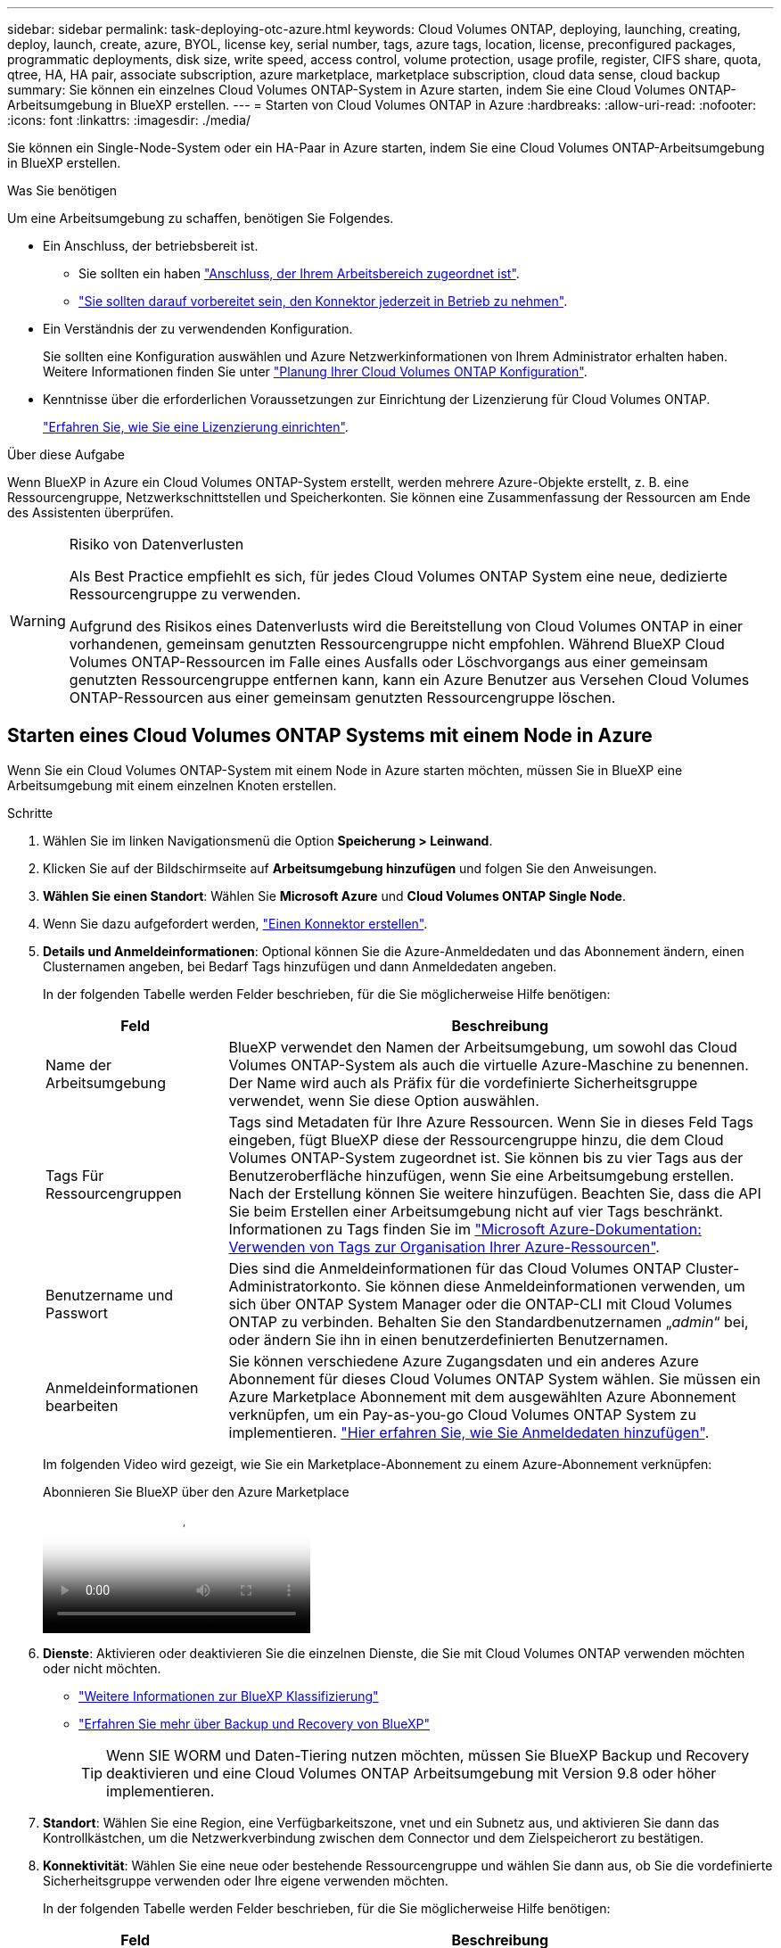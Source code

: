---
sidebar: sidebar 
permalink: task-deploying-otc-azure.html 
keywords: Cloud Volumes ONTAP, deploying, launching, creating, deploy, launch, create, azure, BYOL, license key, serial number, tags, azure tags, location, license, preconfigured packages, programmatic deployments, disk size, write speed, access control, volume protection, usage profile, register, CIFS share, quota, qtree, HA, HA pair, associate subscription, azure marketplace, marketplace subscription, cloud data sense, cloud backup 
summary: Sie können ein einzelnes Cloud Volumes ONTAP-System in Azure starten, indem Sie eine Cloud Volumes ONTAP-Arbeitsumgebung in BlueXP erstellen. 
---
= Starten von Cloud Volumes ONTAP in Azure
:hardbreaks:
:allow-uri-read: 
:nofooter: 
:icons: font
:linkattrs: 
:imagesdir: ./media/


[role="lead"]
Sie können ein Single-Node-System oder ein HA-Paar in Azure starten, indem Sie eine Cloud Volumes ONTAP-Arbeitsumgebung in BlueXP erstellen.

.Was Sie benötigen
Um eine Arbeitsumgebung zu schaffen, benötigen Sie Folgendes.

[[licensing]]
* Ein Anschluss, der betriebsbereit ist.
+
** Sie sollten ein haben https://docs.netapp.com/us-en/bluexp-setup-admin/task-quick-start-connector-azure.html["Anschluss, der Ihrem Arbeitsbereich zugeordnet ist"^].
** https://docs.netapp.com/us-en/bluexp-setup-admin/concept-connectors.html["Sie sollten darauf vorbereitet sein, den Konnektor jederzeit in Betrieb zu nehmen"^].


* Ein Verständnis der zu verwendenden Konfiguration.
+
Sie sollten eine Konfiguration auswählen und Azure Netzwerkinformationen von Ihrem Administrator erhalten haben. Weitere Informationen finden Sie unter link:task-planning-your-config-azure.html["Planung Ihrer Cloud Volumes ONTAP Konfiguration"^].

* Kenntnisse über die erforderlichen Voraussetzungen zur Einrichtung der Lizenzierung für Cloud Volumes ONTAP.
+
link:task-set-up-licensing-azure.html["Erfahren Sie, wie Sie eine Lizenzierung einrichten"^].



.Über diese Aufgabe
Wenn BlueXP in Azure ein Cloud Volumes ONTAP-System erstellt, werden mehrere Azure-Objekte erstellt, z. B. eine Ressourcengruppe, Netzwerkschnittstellen und Speicherkonten. Sie können eine Zusammenfassung der Ressourcen am Ende des Assistenten überprüfen.

[WARNING]
.Risiko von Datenverlusten
====
Als Best Practice empfiehlt es sich, für jedes Cloud Volumes ONTAP System eine neue, dedizierte Ressourcengruppe zu verwenden.

Aufgrund des Risikos eines Datenverlusts wird die Bereitstellung von Cloud Volumes ONTAP in einer vorhandenen, gemeinsam genutzten Ressourcengruppe nicht empfohlen. Während BlueXP Cloud Volumes ONTAP-Ressourcen im Falle eines Ausfalls oder Löschvorgangs aus einer gemeinsam genutzten Ressourcengruppe entfernen kann, kann ein Azure Benutzer aus Versehen Cloud Volumes ONTAP-Ressourcen aus einer gemeinsam genutzten Ressourcengruppe löschen.

====


== Starten eines Cloud Volumes ONTAP Systems mit einem Node in Azure

Wenn Sie ein Cloud Volumes ONTAP-System mit einem Node in Azure starten möchten, müssen Sie in BlueXP eine Arbeitsumgebung mit einem einzelnen Knoten erstellen.

.Schritte
. Wählen Sie im linken Navigationsmenü die Option *Speicherung > Leinwand*.
. [[Subscribe]]Klicken Sie auf der Bildschirmseite auf *Arbeitsumgebung hinzufügen* und folgen Sie den Anweisungen.
. *Wählen Sie einen Standort*: Wählen Sie *Microsoft Azure* und *Cloud Volumes ONTAP Single Node*.
. Wenn Sie dazu aufgefordert werden, https://docs.netapp.com/us-en/bluexp-setup-admin/task-quick-start-connector-azure.html["Einen Konnektor erstellen"^].
. *Details und Anmeldeinformationen*: Optional können Sie die Azure-Anmeldedaten und das Abonnement ändern, einen Clusternamen angeben, bei Bedarf Tags hinzufügen und dann Anmeldedaten angeben.
+
In der folgenden Tabelle werden Felder beschrieben, für die Sie möglicherweise Hilfe benötigen:

+
[cols="25,75"]
|===
| Feld | Beschreibung 


| Name der Arbeitsumgebung | BlueXP verwendet den Namen der Arbeitsumgebung, um sowohl das Cloud Volumes ONTAP-System als auch die virtuelle Azure-Maschine zu benennen. Der Name wird auch als Präfix für die vordefinierte Sicherheitsgruppe verwendet, wenn Sie diese Option auswählen. 


| Tags Für Ressourcengruppen | Tags sind Metadaten für Ihre Azure Ressourcen. Wenn Sie in dieses Feld Tags eingeben, fügt BlueXP diese der Ressourcengruppe hinzu, die dem Cloud Volumes ONTAP-System zugeordnet ist. Sie können bis zu vier Tags aus der Benutzeroberfläche hinzufügen, wenn Sie eine Arbeitsumgebung erstellen. Nach der Erstellung können Sie weitere hinzufügen. Beachten Sie, dass die API Sie beim Erstellen einer Arbeitsumgebung nicht auf vier Tags beschränkt. Informationen zu Tags finden Sie im https://azure.microsoft.com/documentation/articles/resource-group-using-tags/["Microsoft Azure-Dokumentation: Verwenden von Tags zur Organisation Ihrer Azure-Ressourcen"^]. 


| Benutzername und Passwort | Dies sind die Anmeldeinformationen für das Cloud Volumes ONTAP Cluster-Administratorkonto. Sie können diese Anmeldeinformationen verwenden, um sich über ONTAP System Manager oder die ONTAP-CLI mit Cloud Volumes ONTAP zu verbinden. Behalten Sie den Standardbenutzernamen „_admin_“ bei, oder ändern Sie ihn in einen benutzerdefinierten Benutzernamen. 


| [[Video]]Anmeldeinformationen bearbeiten | Sie können verschiedene Azure Zugangsdaten und ein anderes Azure Abonnement für dieses Cloud Volumes ONTAP System wählen. Sie müssen ein Azure Marketplace Abonnement mit dem ausgewählten Azure Abonnement verknüpfen, um ein Pay-as-you-go Cloud Volumes ONTAP System zu implementieren. https://docs.netapp.com/us-en/bluexp-setup-admin/task-adding-azure-accounts.html["Hier erfahren Sie, wie Sie Anmeldedaten hinzufügen"^]. 
|===
+
Im folgenden Video wird gezeigt, wie Sie ein Marketplace-Abonnement zu einem Azure-Abonnement verknüpfen:

+
.Abonnieren Sie BlueXP über den Azure Marketplace
video::b7e97509-2ecf-4fa0-b39b-b0510109a318[panopto]
. *Dienste*: Aktivieren oder deaktivieren Sie die einzelnen Dienste, die Sie mit Cloud Volumes ONTAP verwenden möchten oder nicht möchten.
+
** https://docs.netapp.com/us-en/bluexp-classification/concept-cloud-compliance.html["Weitere Informationen zur BlueXP Klassifizierung"^]
** https://docs.netapp.com/us-en/bluexp-backup-recovery/concept-backup-to-cloud.html["Erfahren Sie mehr über Backup und Recovery von BlueXP"^]
+

TIP: Wenn SIE WORM und Daten-Tiering nutzen möchten, müssen Sie BlueXP Backup und Recovery deaktivieren und eine Cloud Volumes ONTAP Arbeitsumgebung mit Version 9.8 oder höher implementieren.



. *Standort*: Wählen Sie eine Region, eine Verfügbarkeitszone, vnet und ein Subnetz aus, und aktivieren Sie dann das Kontrollkästchen, um die Netzwerkverbindung zwischen dem Connector und dem Zielspeicherort zu bestätigen.
. *Konnektivität*: Wählen Sie eine neue oder bestehende Ressourcengruppe und wählen Sie dann aus, ob Sie die vordefinierte Sicherheitsgruppe verwenden oder Ihre eigene verwenden möchten.
+
In der folgenden Tabelle werden Felder beschrieben, für die Sie möglicherweise Hilfe benötigen:

+
[cols="25,75"]
|===
| Feld | Beschreibung 


| Ressourcengruppe  a| 
Erstellen Sie eine neue Ressourcengruppe für Cloud Volumes ONTAP, oder verwenden Sie eine vorhandene Ressourcengruppe. Als Best Practice empfiehlt es sich, eine neue, dedizierte Ressourcengruppe für Cloud Volumes ONTAP zu verwenden. Es ist zwar möglich, Cloud Volumes ONTAP in einer vorhandenen, gemeinsam genutzten Ressourcengruppe bereitzustellen, jedoch wird dies aufgrund des Risikos eines Datenverlusts nicht empfohlen. Weitere Informationen finden Sie in der oben stehenden Warnung.


TIP: Wenn im Azure Konto, das Sie verwenden, der angezeigt wird https://docs.netapp.com/us-en/bluexp-setup-admin/reference-permissions-azure.html["Erforderliche Berechtigungen"^], BlueXP entfernt Cloud Volumes ONTAP-Ressourcen aus einer Ressourcengruppe, bei Ausfall oder Löschung der Bereitstellung.



| Sicherheitsgruppe wurde generiert  a| 
Wenn Sie BlueXP die Sicherheitsgruppe für Sie generieren lassen, müssen Sie festlegen, wie Sie den Datenverkehr zulassen:

** Wenn Sie *Selected vnet Only* wählen, ist die Quelle für eingehenden Datenverkehr der Subnetz-Bereich des ausgewählten vnet und der Subnetz-Bereich des vnet, in dem sich der Connector befindet. Dies ist die empfohlene Option.
** Wenn Sie *Alle VNets* wählen, ist die Quelle für eingehenden Datenverkehr der IP-Bereich 0.0.0.0/0.




| Verwenden Sie vorhandene | Wenn Sie eine vorhandene Sicherheitsgruppe auswählen, muss diese die Cloud Volumes ONTAP-Anforderungen erfüllen. link:https://docs.netapp.com/us-en/bluexp-cloud-volumes-ontap/reference-networking-azure.html#security-group-rules["Zeigen Sie die Standardsicherheitsgruppe an"^]. 
|===
. *Charging Methods and NSS Account*: Geben Sie an, welche Ladungsoption Sie mit diesem System verwenden möchten, und geben Sie dann ein NetApp Support Site Konto an.
+
** link:concept-licensing.html["Informieren Sie sich über Lizenzoptionen für Cloud Volumes ONTAP"^].
** link:task-set-up-licensing-azure.html["Erfahren Sie, wie Sie eine Lizenzierung einrichten"^].


. *Vorkonfigurierte Pakete*: Wählen Sie eines der Pakete, um schnell ein Cloud Volumes ONTAP System bereitzustellen, oder klicken Sie auf *eigene Konfiguration erstellen*.
+
Wenn Sie eines der Pakete auswählen, müssen Sie nur ein Volume angeben und dann die Konfiguration prüfen und genehmigen.

. *Lizenzierung*: Ändern Sie bei Bedarf die Cloud Volumes ONTAP-Version und wählen Sie einen virtuellen Maschinentyp aus.
+

NOTE: Wenn für die ausgewählte Version eine neuere Version von Release Candidate, General Availability oder Patch Release verfügbar ist, aktualisiert BlueXP das System auf diese Version, wenn die Arbeitsumgebung erstellt wird. Das Update erfolgt beispielsweise, wenn Sie Cloud Volumes ONTAP 9.13.1 und 9.13.1 P4 auswählen. Das Update erfolgt nicht von einem Release zum anderen, z. B. von 9.13 bis 9.14.

. *Abonnieren Sie den Azure Marketplace*: Sie sehen diese Seite, ob BlueXP programmatische Bereitstellungen von Cloud Volumes ONTAP nicht aktivieren könnte. Folgen Sie den auf dem Bildschirm aufgeführten Schritten. https://learn.microsoft.com/en-us/marketplace/programmatic-deploy-of-marketplace-products["Programmatische Bereitstellung von Marketplace-Produkten"^] Weitere Informationen finden Sie unter.
. *Zugrunde liegende Storage-Ressourcen*: Wählen Sie die Einstellungen für das anfängliche Aggregat: Einen Festplattentyp, eine Größe für jede Festplatte und ob Daten-Tiering zu Blob-Storage aktiviert werden soll.
+
Beachten Sie Folgendes:

+
** Der Festplattentyp ist für das anfängliche Volume. Sie können einen anderen Festplattentyp für nachfolgende Volumes auswählen.
** Die Festplattengröße ist für alle Festplatten im ursprünglichen Aggregat und für alle zusätzlichen Aggregate bestimmt, die BlueXP erzeugt, wenn Sie die einfache Bereitstellungsoption verwenden. Mithilfe der erweiterten Zuweisungsoption können Sie Aggregate erstellen, die eine andere Festplattengröße verwenden.
+
Hilfe bei der Auswahl von Datenträgertyp und link:https://docs.netapp.com/us-en/bluexp-cloud-volumes-ontap/task-planning-your-config-azure.html#size-your-system-in-azure["Dimensionierung Ihres Systems in Azure"^]-Größe finden Sie unter .

** Sie können eine bestimmte Volume-Tiering-Richtlinie auswählen, wenn Sie ein Volume erstellen oder bearbeiten.
** Wenn Sie das Daten-Tiering deaktivieren, können Sie es bei nachfolgenden Aggregaten aktivieren.
+
link:concept-data-tiering.html["Weitere Informationen zum Daten-Tiering"^].



. *Schreibgeschwindigkeit und WURM*:
+
.. Wählen Sie bei Bedarf * Normal* oder *High* Schreibgeschwindigkeit.
+
link:concept-write-speed.html["Erfahren Sie mehr über Schreibgeschwindigkeit"^].

.. Aktivieren Sie auf Wunsch den WORM-Storage (Write Once, Read Many).
+
Diese Option ist nur für bestimmte VM-Typen verfügbar. Informationen darüber, welche VM-Typen unterstützt werden, finden Sie unter link:https://docs.netapp.com/us-en/cloud-volumes-ontap-relnotes/reference-configs-azure.html#ha-pairs["Unterstützte Konfigurationen per Lizenz für HA-Paare"^].

+
WORM kann nicht aktiviert werden, wenn Daten-Tiering für Cloud Volumes ONTAP-Versionen 9.7 und darunter aktiviert wurde. Ein Wechsel- oder Downgrade auf Cloud Volumes ONTAP 9.8 ist nach Aktivierung VON WORM und Tiering gesperrt.

+
link:concept-worm.html["Erfahren Sie mehr über WORM Storage"^].

.. Wenn Sie DEN WORM-Speicher aktivieren, wählen Sie den Aufbewahrungszeitraum aus.


. *Create Volume*: Geben Sie Details für den neuen Datenträger ein oder klicken Sie auf *Skip*.
+
link:concept-client-protocols.html["Hier erhalten Sie Informationen zu den unterstützten Client-Protokollen und -Versionen"^].

+
Einige der Felder auf dieser Seite sind selbsterklärend. In der folgenden Tabelle werden Felder beschrieben, für die Sie möglicherweise Hilfe benötigen:

+
[cols="25,75"]
|===
| Feld | Beschreibung 


| Größe | Die maximale Größe, die Sie eingeben können, hängt weitgehend davon ab, ob Sie Thin Provisioning aktivieren, wodurch Sie ein Volume erstellen können, das größer ist als der derzeit verfügbare physische Storage. 


| Zugriffskontrolle (nur für NFS) | Eine Exportrichtlinie definiert die Clients im Subnetz, die auf das Volume zugreifen können. Standardmäßig gibt BlueXP einen Wert ein, der Zugriff auf alle Instanzen im Subnetz bietet. 


| Berechtigungen und Benutzer/Gruppen (nur für CIFS) | Mit diesen Feldern können Sie die Zugriffsebene auf eine Freigabe für Benutzer und Gruppen steuern (auch Zugriffssteuerungslisten oder ACLs genannt). Sie können lokale oder domänenbasierte Windows-Benutzer oder -Gruppen oder UNIX-Benutzer oder -Gruppen angeben. Wenn Sie einen Domain-Windows-Benutzernamen angeben, müssen Sie die Domäne des Benutzers mit dem Format Domain\Benutzername einschließen. 


| Snapshot-Richtlinie | Eine Snapshot Kopierrichtlinie gibt die Häufigkeit und Anzahl der automatisch erstellten NetApp Snapshot Kopien an. Bei einer NetApp Snapshot Kopie handelt es sich um ein zeitpunktgenaues Filesystem Image, das keine Performance-Einbußen aufweist und minimalen Storage erfordert. Sie können die Standardrichtlinie oder keine auswählen. Sie können keine für transiente Daten auswählen, z. B. tempdb für Microsoft SQL Server. 


| Erweiterte Optionen (nur für NFS) | Wählen Sie eine NFS-Version für das Volume: Entweder NFSv3 oder NFSv4. 


| Initiatorgruppe und IQN (nur für iSCSI) | ISCSI-Storage-Ziele werden LUNs (logische Einheiten) genannt und Hosts als Standard-Block-Geräte präsentiert. Initiatorgruppen sind Tabellen mit iSCSI-Host-Node-Namen und steuern, welche Initiatoren Zugriff auf welche LUNs haben. ISCSI-Ziele werden über standardmäßige Ethernet-Netzwerkadapter (NICs), TCP Offload Engine (TOE) Karten mit Software-Initiatoren, konvergierte Netzwerkadapter (CNAs) oder dedizierte Host Bust Adapter (HBAs) mit dem Netzwerk verbunden und durch iSCSI Qualified Names (IQNs) identifiziert. Wenn Sie ein iSCSI-Volume erstellen, erstellt BlueXP automatisch eine LUN für Sie. Wir haben es einfach gemacht, indem wir nur eine LUN pro Volumen erstellen, so gibt es keine Verwaltung beteiligt. Nachdem Sie das Volume erstellt haben, link:task-connect-lun.html["Verwenden Sie den IQN, um von den Hosts eine Verbindung zur LUN herzustellen"]. 
|===
+
Die folgende Abbildung zeigt die für das CIFS-Protokoll ausgefüllte Volume-Seite:

+
image:screenshot_cot_vol.gif["Screenshot: Zeigt die Seite Volume, die für eine Cloud Volumes ONTAP Instanz ausgefüllt wurde."]

. *CIFS Setup*: Wenn Sie das CIFS-Protokoll wählen, richten Sie einen CIFS-Server ein.
+
[cols="25,75"]
|===
| Feld | Beschreibung 


| Primäre und sekundäre DNS-IP-Adresse | Die IP-Adressen der DNS-Server, die die Namensauflösung für den CIFS-Server bereitstellen. Die aufgeführten DNS-Server müssen die Servicestandortdatensätze (SRV) enthalten, die zum Auffinden der Active Directory LDAP-Server und Domänencontroller für die Domain, der der CIFS-Server beitreten wird, erforderlich sind. 


| Active Directory-Domäne, der Sie beitreten möchten | Der FQDN der Active Directory (AD)-Domain, der der CIFS-Server beitreten soll. 


| Anmeldeinformationen, die zur Aufnahme in die Domäne autorisiert sind | Der Name und das Kennwort eines Windows-Kontos mit ausreichenden Berechtigungen zum Hinzufügen von Computern zur angegebenen Organisationseinheit (OU) innerhalb der AD-Domäne. 


| CIFS-Server-BIOS-Name | Ein CIFS-Servername, der in der AD-Domain eindeutig ist. 


| Organisationseinheit | Die Organisationseinheit innerhalb der AD-Domain, die dem CIFS-Server zugeordnet werden soll. Der Standardwert lautet CN=Computers. Um Azure AD-Domänendienste als AD-Server für Cloud Volumes ONTAP zu konfigurieren, müssen Sie in diesem Feld *OU=AADDC-Computer* oder *OU=AADDC-Benutzer* eingeben.https://docs.microsoft.com/en-us/azure/active-directory-domain-services/create-ou["Azure-Dokumentation: Erstellen Sie eine Organisationseinheit (Organisationseinheit, OU) in einer von Azure AD-Domänendiensten gemanagten Domäne"^] 


| DNS-Domäne | Die DNS-Domain für die Cloud Volumes ONTAP Storage Virtual Machine (SVM). In den meisten Fällen entspricht die Domäne der AD-Domäne. 


| NTP-Server | Wählen Sie *Active Directory-Domäne verwenden* aus, um einen NTP-Server mit Active Directory-DNS zu konfigurieren. Wenn Sie einen NTP-Server mit einer anderen Adresse konfigurieren müssen, sollten Sie die API verwenden. Weitere Informationen finden Sie im https://docs.netapp.com/us-en/bluexp-automation/index.html["BlueXP Automation Dokumentation"^] . Beachten Sie, dass Sie einen NTP-Server nur beim Erstellen eines CIFS-Servers konfigurieren können. Er ist nicht konfigurierbar, nachdem Sie den CIFS-Server erstellt haben. 
|===
. *Nutzungsprofil, Festplattentyp und Tiering-Richtlinie*: Wählen Sie aus, ob Sie Funktionen für die Storage-Effizienz aktivieren und gegebenenfalls die Volume Tiering-Richtlinie ändern möchten.
+
Weitere Informationen finden Sie unter link:https://docs.netapp.com/us-en/bluexp-cloud-volumes-ontap/task-planning-your-config-azure.html#choose-a-volume-usage-profile["Allgemeines zu Volume-Nutzungsprofilen"^] und link:concept-data-tiering.html["Data Tiering - Übersicht"^].

. *Überprüfen & Genehmigen*: Überprüfen und bestätigen Sie Ihre Auswahl.
+
.. Überprüfen Sie die Details zur Konfiguration.
.. Klicken Sie auf *Weitere Informationen*, um weitere Informationen zum Support und den Azure-Ressourcen zu erhalten, die BlueXP kaufen wird.
.. Aktivieren Sie die Kontrollkästchen *Ich verstehe...*.
.. Klicken Sie Auf *Go*.




.Ergebnis
BlueXP implementiert das Cloud Volumes ONTAP-System. Sie können den Fortschritt in der Timeline verfolgen.

Wenn Sie Probleme bei der Implementierung des Cloud Volumes ONTAP Systems haben, lesen Sie die Fehlermeldung. Sie können auch die Arbeitsumgebung auswählen und auf *Umgebung neu erstellen* klicken.

Weitere Hilfe finden Sie unter https://mysupport.netapp.com/site/products/all/details/cloud-volumes-ontap/guideme-tab["NetApp Cloud Volumes ONTAP Support"^].

.Nachdem Sie fertig sind
* Wenn Sie eine CIFS-Freigabe bereitgestellt haben, erteilen Sie Benutzern oder Gruppen Berechtigungen für die Dateien und Ordner, und überprüfen Sie, ob diese Benutzer auf die Freigabe zugreifen und eine Datei erstellen können.
* Wenn Sie Quoten auf Volumes anwenden möchten, verwenden Sie ONTAP System Manager oder die ONTAP CLI.
+
Mithilfe von Quotas können Sie den Speicherplatz und die Anzahl der von einem Benutzer, einer Gruppe oder qtree verwendeten Dateien einschränken oder nachverfolgen.





== Starten eines Cloud Volumes ONTAP HA-Paars in Azure

Wenn Sie ein Cloud Volumes ONTAP HA-Paar in Azure starten möchten, müssen Sie eine HA-Arbeitsumgebung in BlueXP erstellen.

.Schritte
. Wählen Sie im linken Navigationsmenü die Option *Speicherung > Leinwand*.
. [[Subscribe]]Klicken Sie auf der Bildschirmseite auf *Arbeitsumgebung hinzufügen* und folgen Sie den Anweisungen.
. Wenn Sie dazu aufgefordert werden, https://docs.netapp.com/us-en/bluexp-setup-admin/task-quick-start-connector-azure.html["Einen Konnektor erstellen"^].
. *Details und Anmeldeinformationen*: Optional können Sie die Azure-Anmeldedaten und das Abonnement ändern, einen Clusternamen angeben, bei Bedarf Tags hinzufügen und dann Anmeldedaten angeben.
+
In der folgenden Tabelle werden Felder beschrieben, für die Sie möglicherweise Hilfe benötigen:

+
[cols="25,75"]
|===
| Feld | Beschreibung 


| Name der Arbeitsumgebung | BlueXP verwendet den Namen der Arbeitsumgebung, um sowohl das Cloud Volumes ONTAP-System als auch die virtuelle Azure-Maschine zu benennen. Der Name wird auch als Präfix für die vordefinierte Sicherheitsgruppe verwendet, wenn Sie diese Option auswählen. 


| Tags Für Ressourcengruppen | Tags sind Metadaten für Ihre Azure Ressourcen. Wenn Sie in dieses Feld Tags eingeben, fügt BlueXP diese der Ressourcengruppe hinzu, die dem Cloud Volumes ONTAP-System zugeordnet ist. Sie können bis zu vier Tags aus der Benutzeroberfläche hinzufügen, wenn Sie eine Arbeitsumgebung erstellen. Nach der Erstellung können Sie weitere hinzufügen. Beachten Sie, dass die API Sie beim Erstellen einer Arbeitsumgebung nicht auf vier Tags beschränkt. Informationen zu Tags finden Sie im https://azure.microsoft.com/documentation/articles/resource-group-using-tags/["Microsoft Azure-Dokumentation: Verwenden von Tags zur Organisation Ihrer Azure-Ressourcen"^]. 


| Benutzername und Passwort | Dies sind die Anmeldeinformationen für das Cloud Volumes ONTAP Cluster-Administratorkonto. Sie können diese Anmeldeinformationen verwenden, um sich über ONTAP System Manager oder die ONTAP-CLI mit Cloud Volumes ONTAP zu verbinden. Behalten Sie den Standardbenutzernamen „_admin_“ bei, oder ändern Sie ihn in einen benutzerdefinierten Benutzernamen. 


| [[Video]]Anmeldeinformationen bearbeiten | Sie können verschiedene Azure Zugangsdaten und ein anderes Azure Abonnement für dieses Cloud Volumes ONTAP System wählen. Sie müssen ein Azure Marketplace Abonnement mit dem ausgewählten Azure Abonnement verknüpfen, um ein Pay-as-you-go Cloud Volumes ONTAP System zu implementieren. https://docs.netapp.com/us-en/bluexp-setup-admin/task-adding-azure-accounts.html["Hier erfahren Sie, wie Sie Anmeldedaten hinzufügen"^]. 
|===
+
Im folgenden Video wird gezeigt, wie Sie ein Marketplace-Abonnement zu einem Azure-Abonnement verknüpfen:

+
.Abonnieren Sie BlueXP über den Azure Marketplace
video::b7e97509-2ecf-4fa0-b39b-b0510109a318[panopto]
. *Dienste*: Aktivieren oder deaktivieren Sie die einzelnen Dienste je nachdem, ob Sie sie mit Cloud Volumes ONTAP nutzen möchten.
+
** https://docs.netapp.com/us-en/bluexp-classification/concept-cloud-compliance.html["Weitere Informationen zur BlueXP Klassifizierung"^]
** https://docs.netapp.com/us-en/bluexp-backup-recovery/concept-backup-to-cloud.html["Erfahren Sie mehr über Backup und Recovery von BlueXP"^]
+

TIP: Wenn SIE WORM und Daten-Tiering nutzen möchten, müssen Sie BlueXP Backup und Recovery deaktivieren und eine Cloud Volumes ONTAP Arbeitsumgebung mit Version 9.8 oder höher implementieren.



. * HA-Bereitstellungsmodelle*:
+
.. Wählen Sie *Single Availability Zone* oder *Multiple Availability Zone* aus.
+
*** Wählen Sie für einzelne Verfügbarkeitszonen eine Azure-Region, eine Verfügbarkeitszone, ein vnet und ein Subnetz aus.
+
Ab Cloud Volumes ONTAP 9.15.1 können Instanzen von Virtual Machines (VM) im HA-Modus in einzelnen Verfügbarkeitszonen (AZS) in Azure implementiert werden. Sie müssen eine Zone und eine Region auswählen, die diese Bereitstellung unterstützen. Wenn die Zone oder die Region keine zonale Bereitstellung unterstützt, wird der vorherige nicht zonale Bereitstellungsmodus für LRS verwendet. Informationen zu den unterstützten Konfigurationen für gemeinsam genutzte verwaltete Festplatten finden Sie unter link:concept-ha-azure.html#ha-single-availability-zone-configuration-with-shared-managed-disks["HA-Konfiguration mit einer einzelnen Verfügbarkeitszone und gemeinsam genutzten gemanagten Festplatten"].

*** Wählen Sie für mehrere Verfügbarkeitszonen eine Region, ein vnet, ein Subnetz, eine Zone für Knoten 1 und eine Zone für Knoten 2 aus.


.. Aktivieren Sie das Kontrollkästchen * Ich habe die Netzwerkverbindung verifiziert...*.


. *Konnektivität*: Wählen Sie eine neue oder bestehende Ressourcengruppe und wählen Sie dann aus, ob Sie die vordefinierte Sicherheitsgruppe verwenden oder Ihre eigene verwenden möchten.
+
In der folgenden Tabelle werden Felder beschrieben, für die Sie möglicherweise Hilfe benötigen:

+
[cols="25,75"]
|===
| Feld | Beschreibung 


| Ressourcengruppe  a| 
Erstellen Sie eine neue Ressourcengruppe für Cloud Volumes ONTAP, oder verwenden Sie eine vorhandene Ressourcengruppe. Als Best Practice empfiehlt es sich, eine neue, dedizierte Ressourcengruppe für Cloud Volumes ONTAP zu verwenden. Es ist zwar möglich, Cloud Volumes ONTAP in einer vorhandenen, gemeinsam genutzten Ressourcengruppe bereitzustellen, jedoch wird dies aufgrund des Risikos eines Datenverlusts nicht empfohlen. Weitere Informationen finden Sie in der oben stehenden Warnung.

Sie müssen für jedes Cloud Volumes ONTAP HA-Paar, das Sie in Azure implementieren, eine dedizierte Ressourcengruppe verwenden. Es wird nur ein HA-Paar in einer Ressourcengruppe unterstützt. Bei BlueXP treten Verbindungsprobleme auf, wenn Sie versuchen, ein zweites Cloud Volumes ONTAP HA-Paar in einer Azure Ressourcengruppe bereitzustellen.


TIP: Wenn im Azure Konto, das Sie verwenden, der angezeigt wird https://docs.netapp.com/us-en/bluexp-setup-admin/reference-permissions-azure.html["Erforderliche Berechtigungen"^], BlueXP entfernt Cloud Volumes ONTAP-Ressourcen aus einer Ressourcengruppe, bei Ausfall oder Löschung der Bereitstellung.



| Sicherheitsgruppe wurde generiert  a| 
Wenn Sie BlueXP die Sicherheitsgruppe für Sie generieren lassen, müssen Sie festlegen, wie Sie den Datenverkehr zulassen:

** Wenn Sie *Selected vnet Only* wählen, ist die Quelle für eingehenden Datenverkehr der Subnetz-Bereich des ausgewählten vnet und der Subnetz-Bereich des vnet, in dem sich der Connector befindet. Dies ist die empfohlene Option.
** Wenn Sie *Alle VNets* wählen, ist die Quelle für eingehenden Datenverkehr der IP-Bereich 0.0.0.0/0.




| Verwenden Sie vorhandene | Wenn Sie eine vorhandene Sicherheitsgruppe auswählen, muss diese die Cloud Volumes ONTAP-Anforderungen erfüllen. link:https://docs.netapp.com/us-en/bluexp-cloud-volumes-ontap/reference-networking-azure.html#security-group-rules["Zeigen Sie die Standardsicherheitsgruppe an"^]. 
|===
. *Charging Methods and NSS Account*: Geben Sie an, welche Ladungsoption Sie mit diesem System verwenden möchten, und geben Sie dann ein NetApp Support Site Konto an.
+
** link:concept-licensing.html["Informieren Sie sich über Lizenzoptionen für Cloud Volumes ONTAP"^].
** link:task-set-up-licensing-azure.html["Erfahren Sie, wie Sie eine Lizenzierung einrichten"^].


. *Vorkonfigurierte Pakete*: Wählen Sie eines der Pakete aus, um ein Cloud Volumes ONTAP-System schnell bereitzustellen, oder klicken Sie auf *Konfiguration ändern*.
+
Wenn Sie eines der Pakete auswählen, müssen Sie nur ein Volume angeben und dann die Konfiguration prüfen und genehmigen.

. *Lizenzierung*: Ändern Sie die Cloud Volumes ONTAP-Version nach Bedarf und wählen Sie einen virtuellen Maschinentyp.
+

NOTE: Wenn für die ausgewählte Version eine neuere Version von Release Candidate, General Availability oder Patch Release verfügbar ist, aktualisiert BlueXP das System auf diese Version, wenn die Arbeitsumgebung erstellt wird. Das Update erfolgt beispielsweise, wenn Sie Cloud Volumes ONTAP 9.13.1 und 9.13.1 P4 auswählen. Das Update erfolgt nicht von einem Release zum anderen, z. B. von 9.13 bis 9.14.

. *Vom Azure Marketplace abonnieren*: Folgen Sie den Schritten, wenn BlueXP programmatische Bereitstellungen von Cloud Volumes ONTAP nicht aktivieren kann.
. *Zugrunde liegende Storage-Ressourcen*: Wählen Sie die Einstellungen für das anfängliche Aggregat: Einen Festplattentyp, eine Größe für jede Festplatte und ob Daten-Tiering zu Blob-Storage aktiviert werden soll.
+
Beachten Sie Folgendes:

+
** Die Festplattengröße ist für alle Festplatten im ursprünglichen Aggregat und für alle zusätzlichen Aggregate bestimmt, die BlueXP erzeugt, wenn Sie die einfache Bereitstellungsoption verwenden. Mithilfe der erweiterten Zuweisungsoption können Sie Aggregate erstellen, die eine andere Festplattengröße verwenden.
+
Hilfe bei der Auswahl einer Datenträgergröße finden Sie unter link:https://docs.netapp.com/us-en/bluexp-cloud-volumes-ontap/task-planning-your-config-azure.html#size-your-system-in-azure["Größe Ihres Systems in Azure"^].

** Sie können eine bestimmte Volume-Tiering-Richtlinie auswählen, wenn Sie ein Volume erstellen oder bearbeiten.
** Wenn Sie das Daten-Tiering deaktivieren, können Sie es bei nachfolgenden Aggregaten aktivieren.
+
link:concept-data-tiering.html["Weitere Informationen zum Daten-Tiering"^].



. *Schreibgeschwindigkeit und WURM*:
+
.. Wählen Sie bei Bedarf * Normal* oder *High* Schreibgeschwindigkeit.
+
link:concept-write-speed.html["Erfahren Sie mehr über Schreibgeschwindigkeit"^].

.. Aktivieren Sie auf Wunsch den WORM-Storage (Write Once, Read Many).
+
Diese Option ist nur für bestimmte VM-Typen verfügbar. Informationen darüber, welche VM-Typen unterstützt werden, finden Sie unter link:https://docs.netapp.com/us-en/cloud-volumes-ontap-relnotes/reference-configs-azure.html#ha-pairs["Unterstützte Konfigurationen per Lizenz für HA-Paare"^].

+
WORM kann nicht aktiviert werden, wenn Daten-Tiering für Cloud Volumes ONTAP-Versionen 9.7 und darunter aktiviert wurde. Ein Wechsel- oder Downgrade auf Cloud Volumes ONTAP 9.8 ist nach Aktivierung VON WORM und Tiering gesperrt.

+
link:concept-worm.html["Erfahren Sie mehr über WORM Storage"^].

.. Wenn Sie DEN WORM-Speicher aktivieren, wählen Sie den Aufbewahrungszeitraum aus.


. *Sichere Kommunikation zu Storage & WORM*: Wählen Sie, ob eine HTTPS-Verbindung zu Azure-Speicherkonten aktiviert und, falls gewünscht, den WORM-Speicher (Write Once, Read Many) aktiviert werden soll.
+
Die HTTPS-Verbindung besteht aus einem Cloud Volumes ONTAP 9.7 HA-Paar zu Blob-Storage-Konten auf der Azure-Seite. Beachten Sie, dass die Aktivierung dieser Option sich auf die Schreib-Performance auswirken kann. Sie können die Einstellung nicht ändern, nachdem Sie die Arbeitsumgebung erstellt haben.

+
link:concept-worm.html["Erfahren Sie mehr über WORM Storage"^].

+
WORM kann nicht aktiviert werden, wenn Daten-Tiering aktiviert wurde.

+
link:concept-worm.html["Erfahren Sie mehr über WORM Storage"^].

. *Create Volume*: Geben Sie Details für den neuen Datenträger ein oder klicken Sie auf *Skip*.
+
link:concept-client-protocols.html["Hier erhalten Sie Informationen zu den unterstützten Client-Protokollen und -Versionen"^].

+
Einige der Felder auf dieser Seite sind selbsterklärend. In der folgenden Tabelle werden Felder beschrieben, für die Sie möglicherweise Hilfe benötigen:

+
[cols="25,75"]
|===
| Feld | Beschreibung 


| Größe | Die maximale Größe, die Sie eingeben können, hängt weitgehend davon ab, ob Sie Thin Provisioning aktivieren, wodurch Sie ein Volume erstellen können, das größer ist als der derzeit verfügbare physische Storage. 


| Zugriffskontrolle (nur für NFS) | Eine Exportrichtlinie definiert die Clients im Subnetz, die auf das Volume zugreifen können. Standardmäßig gibt BlueXP einen Wert ein, der Zugriff auf alle Instanzen im Subnetz bietet. 


| Berechtigungen und Benutzer/Gruppen (nur für CIFS) | Mit diesen Feldern können Sie die Zugriffsebene auf eine Freigabe für Benutzer und Gruppen steuern (auch Zugriffssteuerungslisten oder ACLs genannt). Sie können lokale oder domänenbasierte Windows-Benutzer oder -Gruppen oder UNIX-Benutzer oder -Gruppen angeben. Wenn Sie einen Domain-Windows-Benutzernamen angeben, müssen Sie die Domäne des Benutzers mit dem Format Domain\Benutzername einschließen. 


| Snapshot-Richtlinie | Eine Snapshot Kopierrichtlinie gibt die Häufigkeit und Anzahl der automatisch erstellten NetApp Snapshot Kopien an. Bei einer NetApp Snapshot Kopie handelt es sich um ein zeitpunktgenaues Filesystem Image, das keine Performance-Einbußen aufweist und minimalen Storage erfordert. Sie können die Standardrichtlinie oder keine auswählen. Sie können keine für transiente Daten auswählen, z. B. tempdb für Microsoft SQL Server. 


| Erweiterte Optionen (nur für NFS) | Wählen Sie eine NFS-Version für das Volume: Entweder NFSv3 oder NFSv4. 


| Initiatorgruppe und IQN (nur für iSCSI) | ISCSI-Storage-Ziele werden LUNs (logische Einheiten) genannt und Hosts als Standard-Block-Geräte präsentiert. Initiatorgruppen sind Tabellen mit iSCSI-Host-Node-Namen und steuern, welche Initiatoren Zugriff auf welche LUNs haben. ISCSI-Ziele werden über standardmäßige Ethernet-Netzwerkadapter (NICs), TCP Offload Engine (TOE) Karten mit Software-Initiatoren, konvergierte Netzwerkadapter (CNAs) oder dedizierte Host Bust Adapter (HBAs) mit dem Netzwerk verbunden und durch iSCSI Qualified Names (IQNs) identifiziert. Wenn Sie ein iSCSI-Volume erstellen, erstellt BlueXP automatisch eine LUN für Sie. Wir haben es einfach gemacht, indem wir nur eine LUN pro Volumen erstellen, so gibt es keine Verwaltung beteiligt. Nachdem Sie das Volume erstellt haben, link:task-connect-lun.html["Verwenden Sie den IQN, um von den Hosts eine Verbindung zur LUN herzustellen"]. 
|===
+
Die folgende Abbildung zeigt die für das CIFS-Protokoll ausgefüllte Volume-Seite:

+
image:screenshot_cot_vol.gif["Screenshot: Zeigt die Seite Volume, die für eine Cloud Volumes ONTAP Instanz ausgefüllt wurde."]

. *CIFS Setup*: Wenn Sie das CIFS-Protokoll wählen, richten Sie einen CIFS-Server ein.
+
[cols="25,75"]
|===
| Feld | Beschreibung 


| Primäre und sekundäre DNS-IP-Adresse | Die IP-Adressen der DNS-Server, die die Namensauflösung für den CIFS-Server bereitstellen. Die aufgeführten DNS-Server müssen die Servicestandortdatensätze (SRV) enthalten, die zum Auffinden der Active Directory LDAP-Server und Domänencontroller für die Domain, der der CIFS-Server beitreten wird, erforderlich sind. 


| Active Directory-Domäne, der Sie beitreten möchten | Der FQDN der Active Directory (AD)-Domain, der der CIFS-Server beitreten soll. 


| Anmeldeinformationen, die zur Aufnahme in die Domäne autorisiert sind | Der Name und das Kennwort eines Windows-Kontos mit ausreichenden Berechtigungen zum Hinzufügen von Computern zur angegebenen Organisationseinheit (OU) innerhalb der AD-Domäne. 


| CIFS-Server-BIOS-Name | Ein CIFS-Servername, der in der AD-Domain eindeutig ist. 


| Organisationseinheit | Die Organisationseinheit innerhalb der AD-Domain, die dem CIFS-Server zugeordnet werden soll. Der Standardwert lautet CN=Computers. Um Azure AD-Domänendienste als AD-Server für Cloud Volumes ONTAP zu konfigurieren, müssen Sie in diesem Feld *OU=AADDC-Computer* oder *OU=AADDC-Benutzer* eingeben.https://docs.microsoft.com/en-us/azure/active-directory-domain-services/create-ou["Azure-Dokumentation: Erstellen Sie eine Organisationseinheit (Organisationseinheit, OU) in einer von Azure AD-Domänendiensten gemanagten Domäne"^] 


| DNS-Domäne | Die DNS-Domain für die Cloud Volumes ONTAP Storage Virtual Machine (SVM). In den meisten Fällen entspricht die Domäne der AD-Domäne. 


| NTP-Server | Wählen Sie *Active Directory-Domäne verwenden* aus, um einen NTP-Server mit Active Directory-DNS zu konfigurieren. Wenn Sie einen NTP-Server mit einer anderen Adresse konfigurieren müssen, sollten Sie die API verwenden. Weitere Informationen finden Sie im https://docs.netapp.com/us-en/bluexp-automation/index.html["BlueXP Automation Dokumentation"^] . Beachten Sie, dass Sie einen NTP-Server nur beim Erstellen eines CIFS-Servers konfigurieren können. Er ist nicht konfigurierbar, nachdem Sie den CIFS-Server erstellt haben. 
|===
. *Nutzungsprofil, Festplattentyp und Tiering-Richtlinie*: Wählen Sie aus, ob Sie Funktionen für die Storage-Effizienz aktivieren und gegebenenfalls die Volume Tiering-Richtlinie ändern möchten.
+
Weitere Informationen finden Sie unter link:https://docs.netapp.com/us-en/bluexp-cloud-volumes-ontap/task-planning-your-config-azure.html#choose-a-volume-usage-profile["Wählen Sie ein Volume-Auslastungsprofil aus"^] und link:concept-data-tiering.html["Data Tiering - Übersicht"^].

. *Überprüfen & Genehmigen*: Überprüfen und bestätigen Sie Ihre Auswahl.
+
.. Überprüfen Sie die Details zur Konfiguration.
.. Klicken Sie auf *Weitere Informationen*, um weitere Informationen zum Support und den Azure-Ressourcen zu erhalten, die BlueXP kaufen wird.
.. Aktivieren Sie die Kontrollkästchen *Ich verstehe...*.
.. Klicken Sie Auf *Go*.




.Ergebnis
BlueXP implementiert das Cloud Volumes ONTAP-System. Sie können den Fortschritt in der Timeline verfolgen.

Wenn Sie Probleme bei der Implementierung des Cloud Volumes ONTAP Systems haben, lesen Sie die Fehlermeldung. Sie können auch die Arbeitsumgebung auswählen und auf *Umgebung neu erstellen* klicken.

Weitere Hilfe finden Sie unter https://mysupport.netapp.com/site/products/all/details/cloud-volumes-ontap/guideme-tab["NetApp Cloud Volumes ONTAP Support"^].

.Nachdem Sie fertig sind
* Wenn Sie eine CIFS-Freigabe bereitgestellt haben, erteilen Sie Benutzern oder Gruppen Berechtigungen für die Dateien und Ordner, und überprüfen Sie, ob diese Benutzer auf die Freigabe zugreifen und eine Datei erstellen können.
* Wenn Sie Quoten auf Volumes anwenden möchten, verwenden Sie ONTAP System Manager oder die ONTAP CLI.
+
Mithilfe von Quotas können Sie den Speicherplatz und die Anzahl der von einem Benutzer, einer Gruppe oder qtree verwendeten Dateien einschränken oder nachverfolgen.


